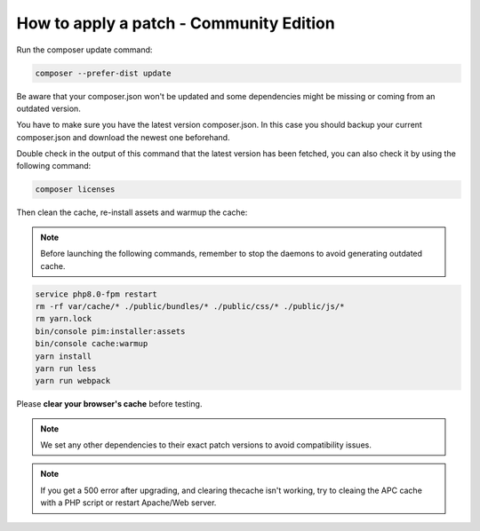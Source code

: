How to apply a patch - Community Edition
=============================================

Run the composer update command:

.. code-block:: bash

    composer --prefer-dist update

Be aware that your composer.json won't be updated and some dependencies might be missing or coming from an outdated version.

You have to make sure you have the latest version composer.json. In this case you should backup your current composer.json and download the newest one beforehand.

Double check in the output of this command that the latest version has been fetched, you can also check it by using the following command:

.. code-block:: bash

    composer licenses

Then clean the cache, re-install assets and warmup the cache:


.. note::

    Before launching the following commands, remember to stop the daemons to avoid generating outdated cache.


.. code-block:: bash

    service php8.0-fpm restart
    rm -rf var/cache/* ./public/bundles/* ./public/css/* ./public/js/*
    rm yarn.lock
    bin/console pim:installer:assets
    bin/console cache:warmup
    yarn install
    yarn run less
    yarn run webpack

Please **clear your browser's cache** before testing.

.. note::

    We set any other dependencies to their exact patch versions to avoid compatibility issues.


.. note::

    If you get a 500 error after upgrading, and clearing thecache isn't working, try to cleaing the APC cache with a PHP script or restart Apache/Web server.

